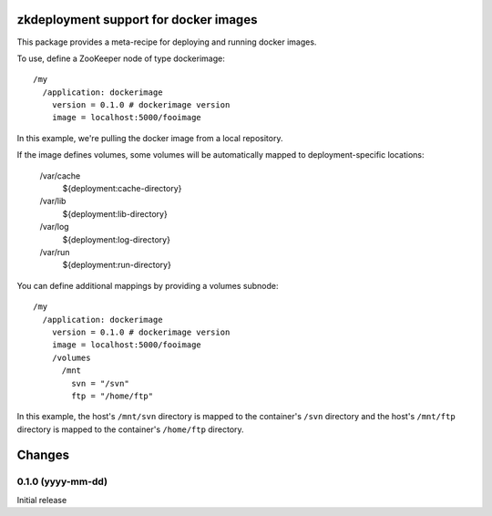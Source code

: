 zkdeployment support for docker images
**************************************

This package provides a meta-recipe for deploying and running docker
images.

To use, define a ZooKeeper node of type dockerimage::

  /my
    /application: dockerimage
      version = 0.1.0 # dockerimage version
      image = localhost:5000/fooimage

In this example, we're pulling the docker image from a local
repository.

If the image defines volumes, some volumes will be automatically
mapped to deployment-specific locations:

  /var/cache
    ${deployment:cache-directory}

  /var/lib
    ${deployment:lib-directory}

  /var/log
    ${deployment:log-directory}

  /var/run
    ${deployment:run-directory}

You can define additional mappings by providing a volumes subnode::

  /my
    /application: dockerimage
      version = 0.1.0 # dockerimage version
      image = localhost:5000/fooimage
      /volumes
        /mnt
          svn = "/svn"
          ftp = "/home/ftp"

In this example, the host's ``/mnt/svn`` directory is mapped to the
container's ``/svn`` directory and the host's ``/mnt/ftp`` directory
is mapped to the container's ``/home/ftp`` directory.

Changes
*******

0.1.0 (yyyy-mm-dd)
==================

Initial release
